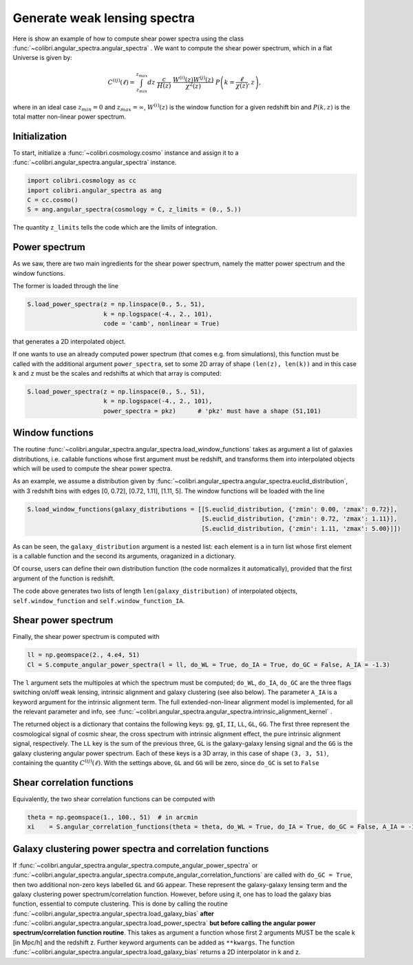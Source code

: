 .. _angular_spectra_test:

Generate weak lensing spectra
===================================

Here is show an example of how to compute shear power spectra using the class :func:`~colibri.angular_spectra.angular_spectra` .
We want to compute the shear power spectrum, which in a flat Universe is given by:

.. math::

 C^{(ij)}(\ell) = \int_{z_{min}}^{z_{max}} dz \ \frac{c}{H(z)} \ \frac{W^{(i)}(z) W^{(j)}(z)}{\chi^2(z)} \ P\left(k = \frac{\ell}{\chi(z)}, z\right),

where in an ideal case :math:`z_{min}=0` and :math:`z_{max}=\infty`, :math:`W^{(i)}(z)` is the window function for a given redshift bin and :math:`P(k,z)` is the total matter non-linear power spectrum.

Initialization
---------------

To start, initialize a :func:`~colibri.cosmology.cosmo` instance and assign it to a :func:`~colibri.angular_spectra.angular_spectra` instance.

.. code-block:: python

 import colibri.cosmology as cc
 import colibri.angular_spectra as ang
 C = cc.cosmo()
 S = ang.angular_spectra(cosmology = C, z_limits = (0., 5.))

The quantity ``z_limits`` tells the code which are the limits of integration.

Power spectrum
---------------

As we saw, there are two main ingredients for the shear power spectrum, namely the matter power spectrum and the window functions.

The former is loaded through the line

.. code-block:: python

 S.load_power_spectra(z = np.linspace(0., 5., 51),
                      k = np.logspace(-4., 2., 101),
                      code = 'camb', nonlinear = True)

that generates a 2D interpolated object.

If one wants to use an already computed power spectrum (that comes e.g. from simulations), this function must be called with the additional argument ``power_spectra``, set to some 2D array of shape ``(len(z), len(k))`` and in this case ``k`` and ``z`` must be the scales and redshifts at which that array is computed:

.. code-block:: python

 S.load_power_spectra(z = np.linspace(0., 5., 51),
                      k = np.logspace(-4., 2., 101),
                      power_spectra = pkz)	# 'pkz' must have a shape (51,101)

.. note::

Window functions
------------------

The routine :func:`~colibri.angular_spectra.angular_spectra.load_window_functions` takes as argument a list of galaxies distributions, i.e. callable functions whose first argument must be redshift, and transforms them into interpolated objects which will be used to compute the shear power spectra.

As an example, we assume a distribution given by :func:`~colibri.angular_spectra.angular_spectra.euclid_distribution`, with 3 redshift bins with edges [0, 0.72], [0.72, 1.11], [1.11, 5].
The window functions will be loaded with the line

.. code-block:: python

 S.load_window_functions(galaxy_distributions = [[S.euclid_distribution, {'zmin': 0.00, 'zmax': 0.72}],
                                                 [S.euclid_distribution, {'zmin': 0.72, 'zmax': 1.11}],
                                                 [S.euclid_distribution, {'zmin': 1.11, 'zmax': 5.00}]])

As can be seen, the ``galaxy_distribution`` argument is a nested list: each element is a in turn list whose first element is a callable function and the second its arguments, oraganized in a dictionary.

Of course, users can define their own distribution function (the code normalizes it automatically), provided that the first argument of the function is redshift.

The code above generates two lists of length ``len(galaxy_distribution)`` of interpolated objects, ``self.window_function`` and ``self.window_function_IA``.

Shear power spectrum
---------------------

Finally, the shear power spectrum is computed with

.. code-block:: python

 ll = np.geomspace(2., 4.e4, 51)
 Cl = S.compute_angular_power_spectra(l = ll, do_WL = True, do_IA = True, do_GC = False, A_IA = -1.3)

The ``l`` argument sets the multipoles at which the spectrum must be computed; ``do_WL``, ``do_IA``, ``do_GC`` are the three flags switching on/off weak lensing, intrinsic alignment and galaxy clustering (see also below).
The parameter ``A_IA`` is a keyword argument for the intrinsic alignment term.
The full extended-non-linear alignment model is implemented, for all the relevant parameter and info, see :func:`~colibri.angular_spectra.angular_spectra.intrinsic_alignment_kernel` .

The returned object is a dictionary that contains the following keys: ``gg``, ``gI``, ``II``, ``LL``, ``GL``, ``GG``.
The first three represent the cosmological signal of cosmic shear, the cross spectrum with intrinsic alignment effect, the pure intrinsic alignment signal, respectively.
The ``LL`` key is the sum of the previous three, ``GL`` is the galaxy-galaxy lensing signal and the ``GG`` is the galaxy clustering angular power spectrum.
Each of these keys is a 3D array, in this case of shape ``(3, 3, 51)``, containing the quantity :math:`C^{(ij)}(\ell)`.
With the settings above, ``GL`` and ``GG`` will be zero, since ``do_GC`` is set to ``False``

.. image:: ../_static/shear_spectrum.png
   :width: 700

Shear correlation functions
----------------------------

Equivalently, the two shear correlation functions can be computed with

.. code-block:: python

 theta = np.geomspace(1., 100., 51)  # in arcmin
 xi    = S.angular_correlation_functions(theta = theta, do_WL = True, do_IA = True, do_GC = False, A_IA = -1.3)

Galaxy clustering power spectra and correlation functions
---------------------------------------------------------

If :func:`~colibri.angular_spectra.angular_spectra.compute_angular_power_spectra` or :func:`~colibri.angular_spectra.angular_spectra.compute_angular_correlation_functions` are called with ``do_GC = True``, then two additional non-zero keys labelled ``GL`` and ``GG`` appear. These represent the galaxy-galaxy lensing term and the galaxy clustering power spectrum/correlation function.
However, before using it, one has to load the galaxy bias function, essential to compute clustering.
This is done by calling the routine :func:`~colibri.angular_spectra.angular_spectra.load_galaxy_bias` **after** :func:`~colibri.angular_spectra.angular_spectra.load_power_spectra` **but before calling the angular power spectrum/correlation function routine**.
This takes as argument a function whose first 2 arguments MUST be the scale k [in Mpc/h] and the redshift z. Further keyword arguments can be added as ``**kwargs``. The function :func:`~colibri.angular_spectra.angular_spectra.load_galaxy_bias` returns a 2D interpolator in k and z.






